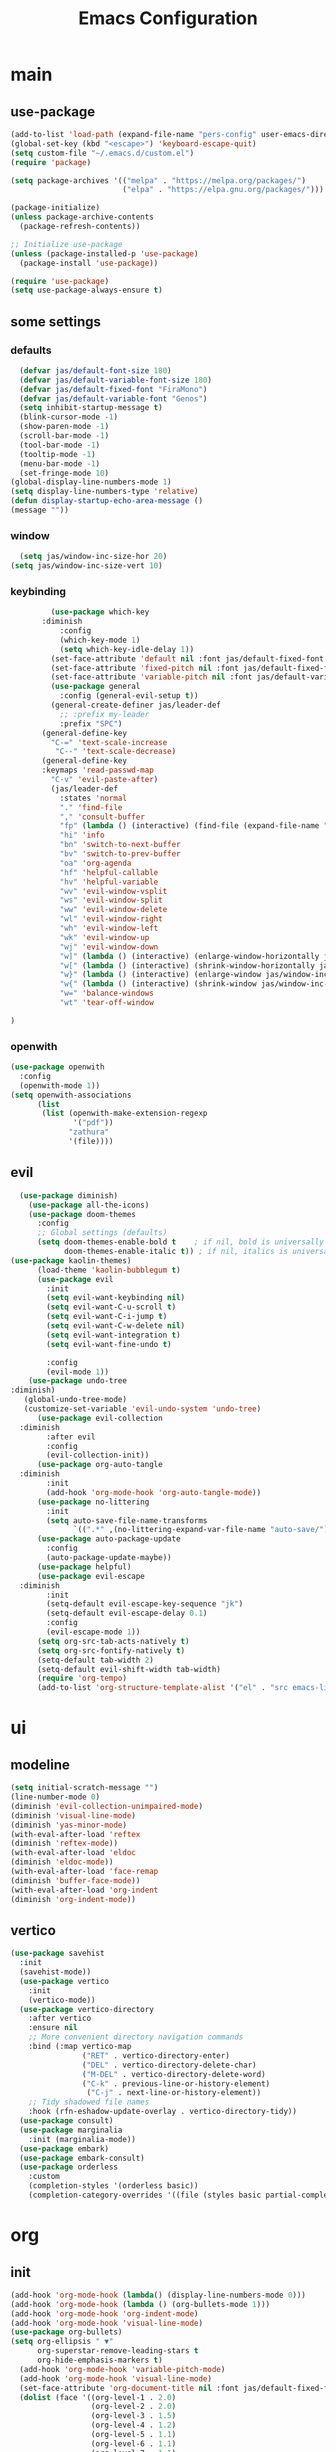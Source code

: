 #+title:  Emacs Configuration
#+property: header-args :tangle ./init.el
#+auto_tangle: t
* main
** use-package
#+begin_src emacs-lisp
  (add-to-list 'load-path (expand-file-name "pers-config" user-emacs-directory))
  (global-set-key (kbd "<escape>") 'keyboard-escape-quit)
  (setq custom-file "~/.emacs.d/custom.el")
  (require 'package)

  (setq package-archives '(("melpa" . "https://melpa.org/packages/")
                           ("elpa" . "https://elpa.gnu.org/packages/")))

  (package-initialize)
  (unless package-archive-contents
    (package-refresh-contents))

  ;; Initialize use-package
  (unless (package-installed-p 'use-package)
    (package-install 'use-package))

  (require 'use-package)
  (setq use-package-always-ensure t)
#+end_src
** some settings
*** defaults
#+begin_src emacs-lisp
    (defvar jas/default-font-size 180)
    (defvar jas/default-variable-font-size 180)
    (defvar jas/default-fixed-font "FiraMono")
    (defvar jas/default-variable-font "Genos")
    (setq inhibit-startup-message t)
    (blink-cursor-mode -1)
    (show-paren-mode -1)
    (scroll-bar-mode -1)
    (tool-bar-mode -1)
    (tooltip-mode -1)
    (menu-bar-mode -1)
    (set-fringe-mode 10)
  (global-display-line-numbers-mode 1)
  (setq display-line-numbers-type 'relative)
  (defun display-startup-echo-area-message ()
  (message ""))
#+end_src
*** window
#+begin_src emacs-lisp
  (setq jas/window-inc-size-hor 20)
(setq jas/window-inc-size-vert 10)
#+end_src
*** keybinding
#+begin_src emacs-lisp
           (use-package which-key
         :diminish
             :config
             (which-key-mode 1)
             (setq which-key-idle-delay 1))
           (set-face-attribute 'default nil :font jas/default-fixed-font :height jas/default-font-size)
           (set-face-attribute 'fixed-pitch nil :font jas/default-fixed-font :height jas/default-font-size)
           (set-face-attribute 'variable-pitch nil :font jas/default-variable-font :height jas/default-variable-font-size :weight 'regular)
           (use-package general
             :config (general-evil-setup t))
           (general-create-definer jas/leader-def
             ;; :prefix my-leader
             :prefix "SPC")
         (general-define-key
           "C-=" 'text-scale-increase
            "C--" 'text-scale-decrease) 
         (general-define-key
         :keymaps 'read-passwd-map
           "C-v" 'evil-paste-after)
           (jas/leader-def
             :states 'normal
             "." 'find-file
             "," 'consult-buffer
             "fp" (lambda () (interactive) (find-file (expand-file-name "init.org" user-emacs-directory)))
             "hi" 'info
             "bn" 'switch-to-next-buffer
             "bv" 'switch-to-prev-buffer
             "oa" 'org-agenda
             "hf" 'helpful-callable
             "hv" 'helpful-variable
             "wv" 'evil-window-vsplit
             "ws" 'evil-window-split
             "ww" 'evil-window-delete
             "wl" 'evil-window-right
             "wh" 'evil-window-left
             "wk" 'evil-window-up
             "wj" 'evil-window-down
             "w]" (lambda () (interactive) (enlarge-window-horizontally jas/window-inc-size-hor)) 
             "w[" (lambda () (interactive) (shrink-window-horizontally jas/window-inc-size-hor)) 
             "w}" (lambda () (interactive) (enlarge-window jas/window-inc-size-vert)) 
             "w{" (lambda () (interactive) (shrink-window jas/window-inc-size-vert)) 
             "w=" 'balance-windows
             "wt" 'tear-off-window

  )
#+end_src
*** openwith
#+begin_src emacs-lisp
    (use-package openwith
      :config
      (openwith-mode 1))
    (setq openwith-associations
          (list
           (list (openwith-make-extension-regexp
                  '("pdf"))
                 "zathura"
                 '(file))))
#+end_src
** evil
#+begin_src emacs-lisp
    (use-package diminish)
      (use-package all-the-icons)
      (use-package doom-themes
        :config
        ;; Global settings (defaults)
        (setq doom-themes-enable-bold t    ; if nil, bold is universally disabled
              doom-themes-enable-italic t)) ; if nil, italics is universally disabled
  (use-package kaolin-themes)
        (load-theme 'kaolin-bubblegum t)
        (use-package evil
          :init
          (setq evil-want-keybinding nil)
          (setq evil-want-C-u-scroll t)
          (setq evil-want-C-i-jump t)
          (setq evil-want-C-w-delete nil)
          (setq evil-want-integration t)
          (setq evil-want-fine-undo t)

          :config
          (evil-mode 1))
      (use-package undo-tree
  :diminish)
     (global-undo-tree-mode)
     (customize-set-variable 'evil-undo-system 'undo-tree)
        (use-package evil-collection
    :diminish
          :after evil
          :config
          (evil-collection-init))
        (use-package org-auto-tangle
    :diminish
          :init
          (add-hook 'org-mode-hook 'org-auto-tangle-mode))
        (use-package no-littering
          :init
          (setq auto-save-file-name-transforms
                `((".*" ,(no-littering-expand-var-file-name "auto-save/") t))))
        (use-package auto-package-update
          :config
          (auto-package-update-maybe))
        (use-package helpful)
        (use-package evil-escape
    :diminish
          :init
          (setq-default evil-escape-key-sequence "jk")
          (setq-default evil-escape-delay 0.1)
          :config
          (evil-escape-mode 1))
        (setq org-src-tab-acts-natively t)
        (setq org-src-fontify-natively t)
        (setq-default tab-width 2)
        (setq-default evil-shift-width tab-width)
        (require 'org-tempo)
        (add-to-list 'org-structure-template-alist '("el" . "src emacs-lisp"))
#+end_src
* ui
** modeline
#+begin_src emacs-lisp
	(setq initial-scratch-message "")
	(line-number-mode 0)
	(diminish 'evil-collection-unimpaired-mode)
	(diminish 'visual-line-mode)
	(diminish 'yas-minor-mode)
	(with-eval-after-load 'reftex
	(diminish 'reftex-mode))
	(with-eval-after-load 'eldoc
	(diminish 'eldoc-mode))
	(with-eval-after-load 'face-remap
	(diminish 'buffer-face-mode))
	(with-eval-after-load 'org-indent
	(diminish 'org-indent-mode))
#+end_src
** vertico
#+begin_src emacs-lisp
(use-package savehist
  :init
  (savehist-mode))
  (use-package vertico
    :init
    (vertico-mode))
  (use-package vertico-directory
    :after vertico
    :ensure nil
    ;; More convenient directory navigation commands
    :bind (:map vertico-map
                ("RET" . vertico-directory-enter)
                ("DEL" . vertico-directory-delete-char)
                ("M-DEL" . vertico-directory-delete-word)
                ("C-k" . previous-line-or-history-element)
                 ("C-j" . next-line-or-history-element))
    ;; Tidy shadowed file names
    :hook (rfn-eshadow-update-overlay . vertico-directory-tidy))
  (use-package consult)
  (use-package marginalia
    :init (marginalia-mode))
  (use-package embark)
  (use-package embark-consult)
  (use-package orderless
    :custom
    (completion-styles '(orderless basic))
    (completion-category-overrides '((file (styles basic partial-completion)))))

  #+end_src
* org
** init

#+begin_src emacs-lisp
        (add-hook 'org-mode-hook (lambda() (display-line-numbers-mode 0)))
        (add-hook 'org-mode-hook (lambda () (org-bullets-mode 1)))
        (add-hook 'org-mode-hook 'org-indent-mode)
        (add-hook 'org-mode-hook 'visual-line-mode)
        (use-package org-bullets)
        (setq org-ellipsis " ▼"
              org-superstar-remove-leading-stars t
              org-hide-emphasis-markers t)
          (add-hook 'org-mode-hook 'variable-pitch-mode)
          (add-hook 'org-mode-hook 'visual-line-mode)
          (set-face-attribute 'org-document-title nil :font jas/default-fixed-font :weight 'bold :height 1.3)
          (dolist (face '((org-level-1 . 2.0)
                          (org-level-2 . 2.0)
                          (org-level-3 . 1.5)
                          (org-level-4 . 1.2)
                          (org-level-5 . 1.1)
                          (org-level-6 . 1.1)
                          (org-level-7 . 1.1)
                          (org-level-8 . 1.1)))
            (set-face-attribute (car face) nil :font jas/default-variable-font :weight 'medium :height (cdr face)))
        
          (set-face-attribute 'org-block nil    :foreground nil :inherit 'fixed-pitch)
          (set-face-attribute 'org-table nil    :inherit 'fixed-pitch)
          (set-face-attribute 'org-formula nil  :inherit 'fixed-pitch)
          (set-face-attribute 'org-code nil     :inherit '(shadow fixed-pitch))
          (set-face-attribute 'org-table nil    :inherit '(shadow fixed-pitch))
          (set-face-attribute 'org-verbatim nil :inherit '(shadow fixed-pitch))
          (set-face-attribute 'org-special-keyword nil :inherit '(font-lock-comment-face fixed-pitch))
          (set-face-attribute 'org-meta-line nil :inherit '(font-lock-comment-face fixed-pitch))
          (set-face-attribute 'org-checkbox nil  :inherit 'fixed-pitch)
          (set-face-attribute 'line-number nil :inherit 'fixed-pitch)
          (set-face-attribute 'line-number-current-line nil :inherit 'fixed-pitch)
#+end_src
** agenda
#+begin_src emacs-lisp
     (setq org-directory "~/projects/notes"
           org-agenda-files '("~/projects/notes" "~/projects/notes/daily"))
     (setq org-agenda-window-setup 'only-window)
     (use-package org-fancy-priorities)
     (setq org-fancy-priorities-list '("⚡" "⚠" "❗"))
     (setq
      org-agenda-block-separator ?\u25AA
      org-todo-keywords
      '((sequence
         "TODO(t)"
         "WAIT(w)"
         "|"
         "DONE(d)"
         "CANCELLED(c)"
         )))
    (setq org-agenda-remove-tags t)
    (setq org-agenda-prefix-format
  '((agenda . " %i %-12:c%?-12t% s")
   (todo . " %i %-12:c")
   (tags . " %i %-12:c")
   (search . " %i %-12:c")))
     (setq org-agenda-custom-commands
           '(("v" "Main"
              ((tags-todo "+PRIORITY=\"A\""
                          ((org-agenda-skip-function '(org-agenda-skip-entry-if 'todo '("WAIT")))
                           (org-agenda-overriding-header "High Priority Tasks:")))
               (tags-todo "+PRIORITY=\"B\""
                          ((org-agenda-skip-function '(org-agenda-skip-entry-if 'todo '("WAIT")))
                           (org-agenda-overriding-header "Medium Priority Tasks:")))
               (tags-todo "+PRIORITY=\"C\""
                          ((org-agenda-skip-function '(org-agenda-skip-entry-if 'todo '("WAIT")))
                           (org-agenda-overriding-header "Low Priority Tasks:")))
               (agenda "")
               (todo "WAIT"
                     ((org-agenda-overriding-header "On Hold:")))))
             ("l" "Waitlist"
              ((todo "WAIT"
                     ((org-agenda-overriding-header "On Hold:")))))))
#+end_src
** keys
#+begin_src emacs-lisp
  (require 'evil-org-agenda)
  (evil-org-agenda-set-keys)
      (jas/leader-def
    :states 'normal
    :keymaps 'org-mode-map
     "mx" 'org-toggle-checkbox
     "mp" 'org-priority
     "mt" 'org-time-stamp)
    (general-define-key
   :keymaps 'org-mode-map
  "C-<return>" 'org-meta-return
  )
#+end_src
* latex
** init 
#+begin_src emacs-lisp
    (setq TeX-auto-save t)
    (setq TeX-parse-self t)
    (setq-default TeX-master nil)
    (use-package tex-mode
      :ensure auctex)
    (add-hook 'TeX-mode-hook 'LaTeX-math-mode)
    (add-hook 'TeX-mode-hook 'visual-line-mode)
    (add-hook 'TeX-mode-hook 'reftex-mode)
    (add-hook 'org-mode-hook 'org-toggle-pretty-entities)
    (add-hook 'TeX-mode-hook (lambda () (and (TeX-fold-mode 1) (TeX-fold-buffer))))
    (add-hook 'TeX-mode-hook 'prettify-symbols-mode)
    (add-hook 'TeX-mode-hook
              (lambda ()
                (push '("\\mathbb{C}" . ?ℂ) prettify-symbols-alist)
                (push '("\\mathbb{F}" . ?𝔽) prettify-symbols-alist)
                ))
#+end_src
** snippets
#+begin_src emacs-lisp
        (add-hook 'LaTeX-mode-hool 'electric-pair-mode)
        (use-package yasnippet
    :config
     (diminish 'yas-minor-mode))
        (setq yas-snippet-dirs '("~/.emacs.d/snippets"))
        (use-package yasnippet-snippets)
        (use-package aas
          :hook (LaTeX-mode . aas-activate-for-major-mode))
        (yas-global-mode 1)
        (use-package laas :hook ((LaTeX-mode . laas-mode))
          :config ; do whatever here
          (aas-set-snippets 'laas-mode
              "mk" (lambda () (interactive)
                          (yas-expand-snippet "$$0$"))
              "\[" (lambda () (interactive)
                          (yas-expand-snippet "\\[$0\\]"))

            ;; set condition!
            :cond #'texmathp ; expand only while in math
            "spn" (lambda () (interactive)
                     (yas-expand-snippet "\\Span($1)$0"))
              "int" (lambda () (interactive)
                          (yas-expand-snippet "\\int"))
              "sum" (lambda () (interactive)
                          (yas-expand-snippet "\\sum_{$1}^{$2}$0"))
            ;; add accent snippets
            :cond #'laas-object-on-left-condition
            "qq" (lambda () (interactive) (laas-wrap-previous-object "sqrt"))))

      (setq TeX-electric-sub-and-superscript t)
#+end_src

** lsp
#+begin_src emacs-lisp
        (use-package flycheck)
         (use-package lsp-mode
        :diminish
        :hook  (lsp-mode . lsp-enable-which-key-integration))
        (use-package lsp-ui
         :diminish)

        (add-hook 'LaTeX-mode-hook 'lsp-mode)
        (add-hook 'LaTeX-mode-hook 'electric-pair-mode)
        (diminish 'flycheck-mode)
      (setq lsp-headerline-breadcrumb-enable-diagnostics nil)
      (general-define-key
    :keymaps 'LaTeX-mode-map
    "C-<return>" 'LaTeX-insert-item)
#+end_src
* denote
** init 
#+begin_src emacs-lisp
              (use-package denote)
              (setq denote-directory "~/projects/notes")
#+end_src
** templates
#+begin_src emacs-lisp
  (setq denote-templates '((daily . "* Journal\n\n* Tasks\n** TODO [/]\n1. [ ] Mindfulness(10min)\n2. [ ] Journaling(5min)\n3. [ ] Check Out\n** Notes") (math-landing-page . "* meta-analysis\n* Source")))

  (defun daily-journal ()
    "Create an entry tagged 'journal' with the date as its title."
    (interactive)
    (denote
     (format-time-string "%A %e %B %Y") ; format like Tuesday 14 June 2022
     '("daily")
     'org
     (concat denote-directory "/daily")
     nil
     'daily)) ; multiple keywords are a list of strings: '("one" "two")
#+end_src
* citar
#+begin_src emacs-lisp
      (use-package citar
        :custom
        (citar-bibliography '("~/projects/writing/templates/refs.bib")))
    (use-package citar-denote
    :diminish
      :after citar denote
      :config
      (citar-denote-mode)
      (setq citar-open-always-create-notes t))
    (setq citar-library-paths '("~/library/papers/"))
      (setq citar-templates
        '((main . "${author editor:30}     ${date year issued:4}     ${title:48}")
          (suffix . "          ${=key= id:15}    ${=type=:12}    ${tags keywords:*}")
          (preview . "${author editor} (${year issued date}) ${title}, ${journal journaltitle publisher container-title collection-title}.\n")
          (note . "Notes on ${author editor}, ${title}")))
  (setq citar-symbols
        `((file ,(all-the-icons-faicon "file-o" :face 'all-the-icons-green :v-adjust -0.1) . "📁")
          (note ,(all-the-icons-material "speaker_notes" :face 'all-the-icons-blue :v-adjust -0.3) . "🖋️")
          (link ,(all-the-icons-octicon "link" :face 'all-the-icons-orange :v-adjust 0.01) . "🔗")))
  (setq citar-symbol-separator "  ")
#+end_src

* terminal
#+begin_src emacs-lisp
(use-package vterm)
(add-hook 'vterm-mode-hook (lambda() (display-line-numbers-mode 0)))
(add-hook 'eshell-mode-hook (lambda() (display-line-numbers-mode 0)))
#+end_src

